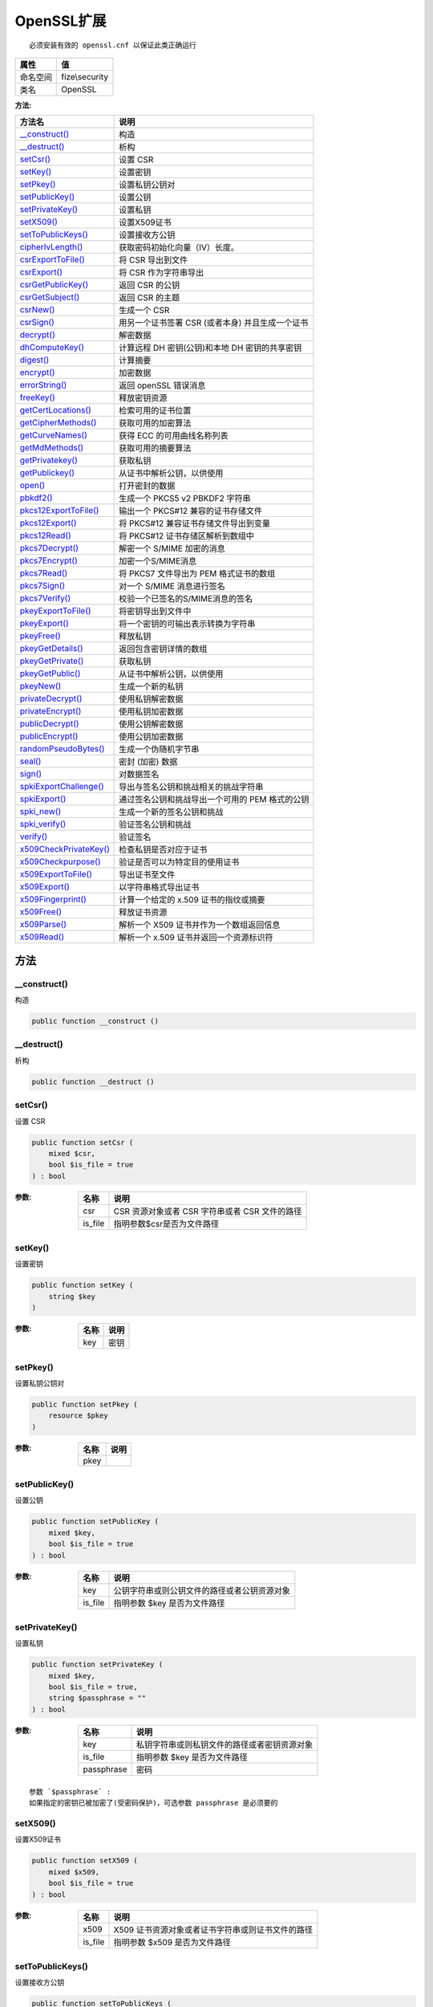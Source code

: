 =============
OpenSSL扩展
=============


::

    必须安装有效的 openssl.cnf 以保证此类正确运行


+-------------+---------------+
|属性         |值             |
+=============+===============+
|命名空间     |fize\\security |
+-------------+---------------+
|类名         |OpenSSL        |
+-------------+---------------+


:方法:


+-------------------------+---------------------------------------------------------------------+
|方法名                   |说明                                                                 |
+=========================+=====================================================================+
|`__construct()`_         |构造                                                                 |
+-------------------------+---------------------------------------------------------------------+
|`__destruct()`_          |析构                                                                 |
+-------------------------+---------------------------------------------------------------------+
|`setCsr()`_              |设置 CSR                                                             |
+-------------------------+---------------------------------------------------------------------+
|`setKey()`_              |设置密钥                                                             |
+-------------------------+---------------------------------------------------------------------+
|`setPkey()`_             |设置私钥公钥对                                                       |
+-------------------------+---------------------------------------------------------------------+
|`setPublicKey()`_        |设置公钥                                                             |
+-------------------------+---------------------------------------------------------------------+
|`setPrivateKey()`_       |设置私钥                                                             |
+-------------------------+---------------------------------------------------------------------+
|`setX509()`_             |设置X509证书                                                         |
+-------------------------+---------------------------------------------------------------------+
|`setToPublicKeys()`_     |设置接收方公钥                                                       |
+-------------------------+---------------------------------------------------------------------+
|`cipherIvLength()`_      |获取密码初始化向量（IV）长度。                                       |
+-------------------------+---------------------------------------------------------------------+
|`csrExportToFile()`_     |将 CSR 导出到文件                                                    |
+-------------------------+---------------------------------------------------------------------+
|`csrExport()`_           |将 CSR 作为字符串导出                                                |
+-------------------------+---------------------------------------------------------------------+
|`csrGetPublicKey()`_     |返回 CSR 的公钥                                                      |
+-------------------------+---------------------------------------------------------------------+
|`csrGetSubject()`_       |返回 CSR 的主题                                                      |
+-------------------------+---------------------------------------------------------------------+
|`csrNew()`_              |生成一个 CSR                                                         |
+-------------------------+---------------------------------------------------------------------+
|`csrSign()`_             |用另一个证书签署 CSR (或者本身) 并且生成一个证书                     |
+-------------------------+---------------------------------------------------------------------+
|`decrypt()`_             |解密数据                                                             |
+-------------------------+---------------------------------------------------------------------+
|`dhComputeKey()`_        |计算远程 DH 密钥(公钥)和本地 DH 密钥的共享密钥                       |
+-------------------------+---------------------------------------------------------------------+
|`digest()`_              |计算摘要                                                             |
+-------------------------+---------------------------------------------------------------------+
|`encrypt()`_             |加密数据                                                             |
+-------------------------+---------------------------------------------------------------------+
|`errorString()`_         |返回 openSSL 错误消息                                                |
+-------------------------+---------------------------------------------------------------------+
|`freeKey()`_             |释放密钥资源                                                         |
+-------------------------+---------------------------------------------------------------------+
|`getCertLocations()`_    |检索可用的证书位置                                                   |
+-------------------------+---------------------------------------------------------------------+
|`getCipherMethods()`_    |获取可用的加密算法                                                   |
+-------------------------+---------------------------------------------------------------------+
|`getCurveNames()`_       |获得 ECC 的可用曲线名称列表                                          |
+-------------------------+---------------------------------------------------------------------+
|`getMdMethods()`_        |获取可用的摘要算法                                                   |
+-------------------------+---------------------------------------------------------------------+
|`getPrivatekey()`_       |获取私钥                                                             |
+-------------------------+---------------------------------------------------------------------+
|`getPublickey()`_        |从证书中解析公钥，以供使用                                           |
+-------------------------+---------------------------------------------------------------------+
|`open()`_                |打开密封的数据                                                       |
+-------------------------+---------------------------------------------------------------------+
|`pbkdf2()`_              |生成一个 PKCS5 v2 PBKDF2 字符串                                      |
+-------------------------+---------------------------------------------------------------------+
|`pkcs12ExportToFile()`_  |输出一个 PKCS#12 兼容的证书存储文件                                  |
+-------------------------+---------------------------------------------------------------------+
|`pkcs12Export()`_        |将 PKCS#12 兼容证书存储文件导出到变量                                |
+-------------------------+---------------------------------------------------------------------+
|`pkcs12Read()`_          |将 PKCS#12 证书存储区解析到数组中                                    |
+-------------------------+---------------------------------------------------------------------+
|`pkcs7Decrypt()`_        |解密一个 S/MIME 加密的消息                                           |
+-------------------------+---------------------------------------------------------------------+
|`pkcs7Encrypt()`_        |加密一个S/MIME消息                                                   |
+-------------------------+---------------------------------------------------------------------+
|`pkcs7Read()`_           |将 PKCS7 文件导出为 PEM 格式证书的数组                               |
+-------------------------+---------------------------------------------------------------------+
|`pkcs7Sign()`_           |对一个 S/MIME 消息进行签名                                           |
+-------------------------+---------------------------------------------------------------------+
|`pkcs7Verify()`_         |校验一个已签名的S/MIME消息的签名                                     |
+-------------------------+---------------------------------------------------------------------+
|`pkeyExportToFile()`_    |将密钥导出到文件中                                                   |
+-------------------------+---------------------------------------------------------------------+
|`pkeyExport()`_          |将一个密钥的可输出表示转换为字符串                                   |
+-------------------------+---------------------------------------------------------------------+
|`pkeyFree()`_            |释放私钥                                                             |
+-------------------------+---------------------------------------------------------------------+
|`pkeyGetDetails()`_      |返回包含密钥详情的数组                                               |
+-------------------------+---------------------------------------------------------------------+
|`pkeyGetPrivate()`_      |获取私钥                                                             |
+-------------------------+---------------------------------------------------------------------+
|`pkeyGetPublic()`_       |从证书中解析公钥，以供使用                                           |
+-------------------------+---------------------------------------------------------------------+
|`pkeyNew()`_             |生成一个新的私钥                                                     |
+-------------------------+---------------------------------------------------------------------+
|`privateDecrypt()`_      |使用私钥解密数据                                                     |
+-------------------------+---------------------------------------------------------------------+
|`privateEncrypt()`_      |使用私钥加密数据                                                     |
+-------------------------+---------------------------------------------------------------------+
|`publicDecrypt()`_       |使用公钥解密数据                                                     |
+-------------------------+---------------------------------------------------------------------+
|`publicEncrypt()`_       |使用公钥加密数据                                                     |
+-------------------------+---------------------------------------------------------------------+
|`randomPseudoBytes()`_   |生成一个伪随机字节串                                                 |
+-------------------------+---------------------------------------------------------------------+
|`seal()`_                |密封 (加密) 数据                                                     |
+-------------------------+---------------------------------------------------------------------+
|`sign()`_                |对数据签名                                                           |
+-------------------------+---------------------------------------------------------------------+
|`spkiExportChallenge()`_ |导出与签名公钥和挑战相关的挑战字符串                                 |
+-------------------------+---------------------------------------------------------------------+
|`spkiExport()`_          |通过签名公钥和挑战导出一个可用的 PEM 格式的公钥                      |
+-------------------------+---------------------------------------------------------------------+
|`spki_new()`_            |生成一个新的签名公钥和挑战                                           |
+-------------------------+---------------------------------------------------------------------+
|`spki_verify()`_         |验证签名公钥和挑战                                                   |
+-------------------------+---------------------------------------------------------------------+
|`verify()`_              |验证签名                                                             |
+-------------------------+---------------------------------------------------------------------+
|`x509CheckPrivateKey()`_ |检查私钥是否对应于证书                                               |
+-------------------------+---------------------------------------------------------------------+
|`x509Checkpurpose()`_    |验证是否可以为特定目的使用证书                                       |
+-------------------------+---------------------------------------------------------------------+
|`x509ExportToFile()`_    |导出证书至文件                                                       |
+-------------------------+---------------------------------------------------------------------+
|`x509Export()`_          |以字符串格式导出证书                                                 |
+-------------------------+---------------------------------------------------------------------+
|`x509Fingerprint()`_     |计算一个给定的 x.509 证书的指纹或摘要                                |
+-------------------------+---------------------------------------------------------------------+
|`x509Free()`_            |释放证书资源                                                         |
+-------------------------+---------------------------------------------------------------------+
|`x509Parse()`_           |解析一个 X509 证书并作为一个数组返回信息                             |
+-------------------------+---------------------------------------------------------------------+
|`x509Read()`_            |解析一个 x.509 证书并返回一个资源标识符                              |
+-------------------------+---------------------------------------------------------------------+


方法
======
__construct()
-------------
构造

.. code-block:: php

  public function __construct ()



__destruct()
------------
析构

.. code-block:: php

  public function __destruct ()



setCsr()
--------
设置 CSR

.. code-block:: php

  public function setCsr (
      mixed $csr,
      bool $is_file = true
  ) : bool


:参数:
  +--------+---------------------------------------------------------------+
  |名称    |说明                                                           |
  +========+===============================================================+
  |csr     |CSR 资源对象或者 CSR 字符串或者 CSR 文件的路径                 |
  +--------+---------------------------------------------------------------+
  |is_file |指明参数$csr是否为文件路径                                     |
  +--------+---------------------------------------------------------------+
  
  


setKey()
--------
设置密钥

.. code-block:: php

  public function setKey (
      string $key
  )


:参数:
  +-------+-------+
  |名称   |说明   |
  +=======+=======+
  |key    |密钥   |
  +-------+-------+
  
  


setPkey()
---------
设置私钥公钥对

.. code-block:: php

  public function setPkey (
      resource $pkey
  )


:参数:
  +-------+-------+
  |名称   |说明   |
  +=======+=======+
  |pkey   |       |
  +-------+-------+
  
  


setPublicKey()
--------------
设置公钥

.. code-block:: php

  public function setPublicKey (
      mixed $key,
      bool $is_file = true
  ) : bool


:参数:
  +--------+-------------------------------------------------------------------+
  |名称    |说明                                                               |
  +========+===================================================================+
  |key     |公钥字符串或则公钥文件的路径或者公钥资源对象                       |
  +--------+-------------------------------------------------------------------+
  |is_file |指明参数 $key 是否为文件路径                                       |
  +--------+-------------------------------------------------------------------+
  
  


setPrivateKey()
---------------
设置私钥

.. code-block:: php

  public function setPrivateKey (
      mixed $key,
      bool $is_file = true,
      string $passphrase = ""
  ) : bool


:参数:
  +-----------+-------------------------------------------------------------------+
  |名称       |说明                                                               |
  +===========+===================================================================+
  |key        |私钥字符串或则私钥文件的路径或者密钥资源对象                       |
  +-----------+-------------------------------------------------------------------+
  |is_file    |指明参数 $key 是否为文件路径                                       |
  +-----------+-------------------------------------------------------------------+
  |passphrase |密码                                                               |
  +-----------+-------------------------------------------------------------------+
  
  


::

    参数 `$passphrase` :
    如果指定的密钥已被加密了(受密码保护)，可选参数 passphrase 是必须要的


setX509()
---------
设置X509证书

.. code-block:: php

  public function setX509 (
      mixed $x509,
      bool $is_file = true
  ) : bool


:参数:
  +--------+------------------------------------------------------------------------+
  |名称    |说明                                                                    |
  +========+========================================================================+
  |x509    |X509 证书资源对象或者证书字符串或则证书文件的路径                       |
  +--------+------------------------------------------------------------------------+
  |is_file |指明参数 $x509 是否为文件路径                                           |
  +--------+------------------------------------------------------------------------+
  
  


setToPublicKeys()
-----------------
设置接收方公钥

.. code-block:: php

  public function setToPublicKeys (
      array $keys
  ) : array


:参数:
  +-------+-------------------+
  |名称   |说明               |
  +=======+===================+
  |keys   |要接收的公钥       |
  +-------+-------------------+
  
  


cipherIvLength()
----------------
获取密码初始化向量（IV）长度。

.. code-block:: php

  public static function cipherIvLength (
      string $method
  ) : int


:参数:
  +-------+----------------+
  |名称   |说明            |
  +=======+================+
  |method |密码的方法      |
  +-------+----------------+
  
  

:返回值:
  失败时返回 false


::

    参数 `$method` :
    更多值查看 OpenSSL::getCipherMethods() 方法。


csrExportToFile()
-----------------
将 CSR 导出到文件

.. code-block:: php

  public function csrExportToFile (
      string $outfilename,
      bool $notext = true
  ) : bool


:参数:
  +------------+----------------------------------------------------------------------+
  |名称        |说明                                                                  |
  +============+======================================================================+
  |outfilename |输出文件的路径                                                        |
  +------------+----------------------------------------------------------------------+
  |notext      |如果设为 FALSE，输出内容将包含附加的人类可读信息                      |
  +------------+----------------------------------------------------------------------+
  
  


csrExport()
-----------
将 CSR 作为字符串导出

.. code-block:: php

  public function csrExport (
      string &$out,
      bool $notext = true
  ) : bool


:参数:
  +-------+----------------------------------------------------------------------+
  |名称   |说明                                                                  |
  +=======+======================================================================+
  |out    |在成功时，该字符串将包含 PEM 编码的 CSR 。                            |
  +-------+----------------------------------------------------------------------+
  |notext |如果设为 FALSE，输出内容将包含附加的人类可读信息                      |
  +-------+----------------------------------------------------------------------+
  
  


csrGetPublicKey()
-----------------
返回 CSR 的公钥

.. code-block:: php

  public function csrGetPublicKey (
      bool $use_shortnames = true
  ) : resource


:参数:
  +---------------+----------------------+
  |名称           |说明                  |
  +===============+======================+
  |use_shortnames |是否使用短名称        |
  +---------------+----------------------+
  
  


csrGetSubject()
---------------
返回 CSR 的主题

.. code-block:: php

  public function csrGetSubject (
      bool $use_shortnames = true
  ) : array


:参数:
  +---------------+----------------------+
  |名称           |说明                  |
  +===============+======================+
  |use_shortnames |是否使用短名称        |
  +---------------+----------------------+
  
  


csrNew()
--------
生成一个 CSR

.. code-block:: php

  public function csrNew (
      array $dn,
      array $configargs = null,
      array $extraattribs = null
  ) : resource


:参数:
  +-------------+-------------------------------------------------+
  |名称         |说明                                             |
  +=============+=================================================+
  |dn           |在证书中使用的专有名称或主题字段                 |
  +-------------+-------------------------------------------------+
  |configargs   |配置项                                           |
  +-------------+-------------------------------------------------+
  |extraattribs |额外配置选项                                     |
  +-------------+-------------------------------------------------+
  
  

:返回值:
  失败返回 false


csrSign()
---------
用另一个证书签署 CSR (或者本身) 并且生成一个证书

.. code-block:: php

  public function csrSign (
      int $days,
      array $configargs = null,
      int $serial = 0
  ) : resource


:参数:
  +-----------+-------------------------------------------------------+
  |名称       |说明                                                   |
  +===========+=======================================================+
  |days       |指定生成的证书在几天内有效的时间长度                   |
  +-----------+-------------------------------------------------------+
  |configargs |你可以通过 configargs 确定 CSR 签名                    |
  +-----------+-------------------------------------------------------+
  |serial     |可选的发行证书编号                                     |
  +-----------+-------------------------------------------------------+
  
  


decrypt()
---------
解密数据

.. code-block:: php

  public function decrypt (
      string $data,
      string $method,
      int $options = 0,
      string $iv = "",
      string $tag = "",
      string $aad = ""
  ) : string


:参数:
  +--------+------------------------------------------+
  |名称    |说明                                      |
  +========+==========================================+
  |data    |将被解密的密文                            |
  +--------+------------------------------------------+
  |method  |加密算法                                  |
  +--------+------------------------------------------+
  |options |选项                                      |
  +--------+------------------------------------------+
  |iv      |非空的初始化向量                          |
  +--------+------------------------------------------+
  |tag     |AEAD 密码模式中的身份验证标签             |
  +--------+------------------------------------------+
  |aad     |额外的认证数据                            |
  +--------+------------------------------------------+
  
  

:返回值:
  失败时返回 false


::

    参数 `$options` :
      常量OPENSSL_RAW_DATA, OPENSSL_ZERO_PADDING中的一个。
    参数 `$tag` :
      如果是错误的，验证失败，函数返回 FALSE。


dhComputeKey()
--------------
计算远程 DH 密钥(公钥)和本地 DH 密钥的共享密钥

.. code-block:: php

  public function dhComputeKey (
      resource $dh_key
  ) : string


:参数:
  +-------+----------+
  |名称   |说明      |
  +=======+==========+
  |dh_key |DH 密钥   |
  +-------+----------+
  
  


digest()
--------
计算摘要

.. code-block:: php

  public static function digest (
      string $data,
      string $method,
      bool $raw_output = false
  ) : string


:参数:
  +-----------+-------------------------------+
  |名称       |说明                           |
  +===========+===============================+
  |data       |给定的数据                     |
  +-----------+-------------------------------+
  |method     |要使用的摘要方法               |
  +-----------+-------------------------------+
  |raw_output |是否返回原始输出数据           |
  +-----------+-------------------------------+
  
  


::

    参数 `$raw_output` :
    为 TRUE 时将会返回原始输出数据，否则返回值将会是 16 进制


encrypt()
---------
加密数据

.. code-block:: php

  public function encrypt (
      string $data,
      string $method,
      int $options = 0,
      string $iv = "",
      bool $is_aead = false,
      string &$tag = null,
      string $aad = "",
      int $tag_length = 16
  ) : string


:参数:
  +-----------+-------------------------------------+
  |名称       |说明                                 |
  +===========+=====================================+
  |data       |待加密的明文信息数据                 |
  +-----------+-------------------------------------+
  |method     |密码学方式                           |
  +-----------+-------------------------------------+
  |options    |选项                                 |
  +-----------+-------------------------------------+
  |iv         |非 NULL 的初始化向量                 |
  +-----------+-------------------------------------+
  |is_aead    |是否使用使用 AEAD 密码模式           |
  +-----------+-------------------------------------+
  |tag        |引用的验证标签                       |
  +-----------+-------------------------------------+
  |aad        |附加的验证数据                       |
  +-----------+-------------------------------------+
  |tag_length |验证 tag 的长度                      |
  +-----------+-------------------------------------+
  
  


::

    参数 `$options` :
      常量 OPENSSL_RAW_DATA, OPENSSL_ZERO_PADDING 中的一个。
    参数 `$tag` :
      使用AEAD密码模式（GCM 或 CCM）时传引用的验证标签。
    参数 `$tag_length` :
      GCM 模式时，它的范围是 4 到 16。


errorString()
-------------
返回 openSSL 错误消息

.. code-block:: php

  public static function errorString () : string



freeKey()
---------
释放密钥资源

.. code-block:: php

  public static function freeKey (
      resource $key_identifier
  )


:参数:
  +---------------+-------+
  |名称           |说明   |
  +===============+=======+
  |key_identifier |标识   |
  +---------------+-------+
  
  


getCertLocations()
------------------
检索可用的证书位置

.. code-block:: php

  public static function getCertLocations () : array



getCipherMethods()
------------------
获取可用的加密算法

.. code-block:: php

  public static function getCipherMethods (
      bool $aliases = false
  ) : array


:参数:
  +--------+-----------------------------------------------+
  |名称    |说明                                           |
  +========+===============================================+
  |aliases |密码别名应该包含在返回的 array 中              |
  +--------+-----------------------------------------------+
  
  


getCurveNames()
---------------
获得 ECC 的可用曲线名称列表

.. code-block:: php

  public static function getCurveNames ()



getMdMethods()
--------------
获取可用的摘要算法

.. code-block:: php

  public static function getMdMethods (
      bool $aliases = false
  ) : array


:参数:
  +--------+-----------------------------------------------+
  |名称    |说明                                           |
  +========+===============================================+
  |aliases |返回的 array 中是否包含摘要的别名              |
  +--------+-----------------------------------------------+
  
  


getPrivatekey()
---------------
获取私钥

.. code-block:: php

  public static function getPrivatekey (
      mixed $key,
      string $passphrase = ""
  ) : resource


:参数:
  +-----------+-------+
  |名称       |说明   |
  +===========+=======+
  |key        |私钥   |
  +-----------+-------+
  |passphrase |密码   |
  +-----------+-------+
  
  

:返回值:
  失败返回 false


::

    参数 `$key` :
      格式字符串 “file://path/to/file.pem” 或者 PEM 格式的私钥
    参数 `$passphrase` :
      如果指定的密钥已被加密了(受密码保护)，可选参数 passphrase 是必须要的。


getPublickey()
--------------
从证书中解析公钥，以供使用

.. code-block:: php

  public static function getPublickey (
      mixed $certificate
  ) : resource


:参数:
  +------------+-------------------------+
  |名称        |说明                     |
  +============+=========================+
  |certificate |证书资源或者公钥         |
  +------------+-------------------------+
  
  


::

    参数 `$certificate` :
    X.509 证书资源或者格式字符串 “file://path/to/file.pem” 或者 PEM 格式的公钥


open()
------
打开密封的数据

.. code-block:: php

  public function open (
      string $sealed_data,
      string &$open_data,
      string $env_key,
      string $method = "RC4",
      string &$iv = null
  ) : bool


:参数:
  +------------+----------------------------------------+
  |名称        |说明                                    |
  +============+========================================+
  |sealed_data |待解密数据                              |
  +------------+----------------------------------------+
  |open_data   |在这个参数中返回打开的数据              |
  +------------+----------------------------------------+
  |env_key     |信封密钥                                |
  +------------+----------------------------------------+
  |method      |加解密算法                              |
  +------------+----------------------------------------+
  |iv          |初始化向量                              |
  +------------+----------------------------------------+
  
  


pbkdf2()
--------
生成一个 PKCS5 v2 PBKDF2 字符串

.. code-block:: php

  public static function pbkdf2 (
      string $password,
      string $salt,
      int $key_length,
      int $iterations,
      string $digest_algorithm = "sha1"
  ) : string


:参数:
  +-----------------+-------------------------------+
  |名称             |说明                           |
  +=================+===============================+
  |password         |派生密钥所生成的密码           |
  +-----------------+-------------------------------+
  |salt             |盐值                           |
  +-----------------+-------------------------------+
  |key_length       |希望输出密钥的长度             |
  +-----------------+-------------------------------+
  |iterations       |需要的迭代次数                 |
  +-----------------+-------------------------------+
  |digest_algorithm |可选的散列或摘要算法           |
  +-----------------+-------------------------------+
  
  

:返回值:
  失败时返回 false


::

    参数 `$salt` :
      PBKDF2 推荐一个不少于 64 位( 8 字节)的密码盐值。
    参数 `$iterations` :
      NIST 建议至少 10,000 次。


pkcs12ExportToFile()
--------------------
输出一个 PKCS#12 兼容的证书存储文件

.. code-block:: php

  public function pkcs12ExportToFile (
      string $filename,
      string $pass,
      array $args = null
  ) : bool


:参数:
  +---------+-------------------------------------------+
  |名称     |说明                                       |
  +=========+===========================================+
  |filename |输出文件的路径                             |
  +---------+-------------------------------------------+
  |pass     |用于解锁 PKCS#12 文件的加密密码            |
  +---------+-------------------------------------------+
  |args     |可选数组                                   |
  +---------+-------------------------------------------+
  
  


pkcs12Export()
--------------
将 PKCS#12 兼容证书存储文件导出到变量

.. code-block:: php

  public function pkcs12Export (
      string &$out,
      string $pass,
      array $args = null
  ) : bool


:参数:
  +-------+-------------------------------------------+
  |名称   |说明                                       |
  +=======+===========================================+
  |out    |成功，该字符串将为 PKCS#12 格式            |
  +-------+-------------------------------------------+
  |pass   |用于解锁 PKCS#12 文件的加密密码            |
  +-------+-------------------------------------------+
  |args   |可选数组                                   |
  +-------+-------------------------------------------+
  
  


pkcs12Read()
------------
将 PKCS#12 证书存储区解析到数组中

.. code-block:: php

  public static function pkcs12Read (
      string $pkcs12,
      array &$certs,
      string $pass
  ) : bool


:参数:
  +-------+-------------------------------------------+
  |名称   |说明                                       |
  +=======+===========================================+
  |pkcs12 |证书存储内容                               |
  +-------+-------------------------------------------+
  |certs  |成功，将保存证书存储数据                   |
  +-------+-------------------------------------------+
  |pass   |用来解锁 PKCS#12 文件的解密密码            |
  +-------+-------------------------------------------+
  
  


pkcs7Decrypt()
--------------
解密一个 S/MIME 加密的消息

.. code-block:: php

  public function pkcs7Decrypt (
      string $infilename,
      string $outfilename
  ) : bool


:参数:
  +------------+----------------------------------------+
  |名称        |说明                                    |
  +============+========================================+
  |infilename  |加密信息文件路径                        |
  +------------+----------------------------------------+
  |outfilename |解密的消息将被存入的文件名              |
  +------------+----------------------------------------+
  
  


pkcs7Encrypt()
--------------
加密一个S/MIME消息

.. code-block:: php

  public function pkcs7Encrypt (
      string $infile,
      string $outfile,
      array $headers,
      mixed $recipcerts = null,
      int $flags = 0,
      int $cipherid = 0
  ) : bool


:参数:
  +-----------+-------------------------------------+
  |名称       |说明                                 |
  +===========+=====================================+
  |infile     |加密信息文件路径                     |
  +-----------+-------------------------------------+
  |outfile    |加密的消息将被存入的文件             |
  +-----------+-------------------------------------+
  |headers    |包含头信息的数组                     |
  +-----------+-------------------------------------+
  |recipcerts |一个 X.509 证书[或数组]              |
  +-----------+-------------------------------------+
  |flags      |指定影响编码过程的选项               |
  +-----------+-------------------------------------+
  |cipherid   |密码常量之一                         |
  +-----------+-------------------------------------+
  
  


::

    参数 `$headers` :
      在被加密后将对数据进行预处理
    参数 `$recipcerts` :
      不指定则为当前证书


pkcs7Read()
-----------
将 PKCS7 文件导出为 PEM 格式证书的数组

.. code-block:: php

  public static function pkcs7Read (
      string $infilename,
      array &$certs
  ) : bool


:参数:
  +-----------+------------------------------------+
  |名称       |说明                                |
  +===========+====================================+
  |infilename |PKCS7 文件路径                      |
  +-----------+------------------------------------+
  |certs      |成功后 PEM 格式证书的数组           |
  +-----------+------------------------------------+
  
  


pkcs7Sign()
-----------
对一个 S/MIME 消息进行签名

.. code-block:: php

  public function pkcs7Sign (
      string $infilename,
      string $outfilename,
      array $headers,
      int $flags = 64,
      string $extracerts = null
  ) : bool


:参数:
  +------------+-------------------------------------------------+
  |名称        |说明                                             |
  +============+=================================================+
  |infilename  |你打算用来进行数字签名的输入文件                 |
  +------------+-------------------------------------------------+
  |outfilename |将写入数字签名的文件                             |
  +------------+-------------------------------------------------+
  |headers     |个包含头信息的数组                               |
  +------------+-------------------------------------------------+
  |flags       |可以用来改变输出                                 |
  +------------+-------------------------------------------------+
  |extracerts  |指定一个文件的名称                               |
  +------------+-------------------------------------------------+
  
  


::

    参数 `$extracerts` :
    其中包含一组含有签名的额外的证书


pkcs7Verify()
-------------
校验一个已签名的S/MIME消息的签名

.. code-block:: php

  public function pkcs7Verify (
      string $filename,
      int $flags,
      string $outfilename = null,
      array $cainfo = null,
      string $extracerts = null,
      string $content = null
  ) : bool


:参数:
  +------------+--------------------------------------------+
  |名称        |说明                                        |
  +============+============================================+
  |filename    |消息文件的路径                              |
  +------------+--------------------------------------------+
  |flags       |可以用来影响如何校验签名                    |
  +------------+--------------------------------------------+
  |outfilename |指定输出文件                                |
  +------------+--------------------------------------------+
  |cainfo      |保存关于受信任的 CA 证书的信息              |
  +------------+--------------------------------------------+
  |extracerts  |指定不受信任的 ca 使用的证书                |
  +------------+--------------------------------------------+
  |content     |已被验证数据的文件名                        |
  +------------+--------------------------------------------+
  
  

:返回值:
  错误时返回1


::

    参数 `$outfilename` :
      如果已指定 outfilename 输出文件，它应该是一个用以保存文件的字符串名称，签名消息的个人证书将以PEM的格式保存起来.
    参数 `$cainfo` :
      供在验证过程中使用。
    参数 `$extracerts` :
      如果 extracerts 被指定了，该文件包含了一堆会被作为不受信任的 ca 使用的证书
    参数 `$content` :
      你可以使用 content 来指定带有已被验证数据的文件名，该文件内容已去掉了签名信息


pkeyExportToFile()
------------------
将密钥导出到文件中

.. code-block:: php

  public function pkeyExportToFile (
      string $outfilename,
      string $passphrase = null,
      array $configargs = null
  ) : bool


:参数:
  +------------+----------------------+
  |名称        |说明                  |
  +============+======================+
  |outfilename |输出文件的路径        |
  +------------+----------------------+
  |passphrase  |密码                  |
  +------------+----------------------+
  |configargs  |配置文件选项          |
  +------------+----------------------+
  
  


::

    参数 `$passphrase` :
      密钥可以通过值为 passphrase 的密码来保护
    参数 `$configargs` :
      用来调整导出流程，通过指定或者覆盖 openssl 配置文件选项


pkeyExport()
------------
将一个密钥的可输出表示转换为字符串

.. code-block:: php

  public function pkeyExport (
      string &$out,
      string $passphrase = null,
      array $configargs = null
  ) : bool


:参数:
  +-----------+----------------------------------------+
  |名称       |说明                                    |
  +===========+========================================+
  |out        |成功时该变量取得字符串内容              |
  +-----------+----------------------------------------+
  |passphrase |密码                                    |
  +-----------+----------------------------------------+
  |configargs |配置文件选项                            |
  +-----------+----------------------------------------+
  
  


::

    参数 `$passphrase` :
      密钥可以通过 passphrase 来保护
    
    参数 `$configargs` :
      用来调整导出流程，通过指定或者覆盖 openssl 配置文件选项


pkeyFree()
----------
释放私钥

.. code-block:: php

  public function pkeyFree ()



pkeyGetDetails()
----------------
返回包含密钥详情的数组

.. code-block:: php

  public function pkeyGetDetails () : array



pkeyGetPrivate()
----------------
获取私钥

.. code-block:: php

  public static function pkeyGetPrivate (
      mixed $key,
      string $passphrase = ""
  ) : resource


:参数:
  +-----------+-------+
  |名称       |说明   |
  +===========+=======+
  |key        |私钥   |
  +-----------+-------+
  |passphrase |密码   |
  +-----------+-------+
  
  

:返回值:
  失败返回 false


::

    参数 `$key` :
      格式字符串 “file://path/to/file.pem” 或者 PEM 格式的私钥
    参数 `$passphrase` :
      如果指定的密钥已被加密了(受密码保护)，可选参数 passphrase 是必须要的


pkeyGetPublic()
---------------
从证书中解析公钥，以供使用

.. code-block:: php

  public static function pkeyGetPublic (
      mixed $certificate,
      bool $from_private = false,
      string $passphrase = ""
  ) : resource


:参数:
  +-------------+------------------------------------+
  |名称         |说明                                |
  +=============+====================================+
  |certificate  |证书或者公钥                        |
  +-------------+------------------------------------+
  |from_private |指明 $certificate 是否为私钥        |
  +-------------+------------------------------------+
  |passphrase   |密码                                |
  +-------------+------------------------------------+
  
  

:返回值:
  失败返回 false


::

    参数 `$certificate` :
      X.509 证书资源或者格式字符串 “file://path/to/file.pem” 或者 PEM 格式的公钥
    参数 `$passphrase` :
      如果指定的密钥已被加密了(受密码保护)，可选参数 passphrase 是必须要的


pkeyNew()
---------
生成一个新的私钥

.. code-block:: php

  public static function pkeyNew (
      array $configargs = null
  ) : resource


:参数:
  +-----------+-------------+
  |名称       |说明         |
  +===========+=============+
  |configargs |配置选项     |
  +-----------+-------------+
  
  

:返回值:
  错误时返回 false


::

    参数 `$configargs` :
    使用 configargs 参数微调密钥的生成


privateDecrypt()
----------------
使用私钥解密数据

.. code-block:: php

  public function privateDecrypt (
      string $data,
      int $padding = 1
  ) : string


:参数:
  +--------+----------------+
  |名称    |说明            |
  +========+================+
  |data    |待解密数据      |
  +--------+----------------+
  |padding |常量之一        |
  +--------+----------------+
  
  

:返回值:
  返回解密结果


privateEncrypt()
----------------
使用私钥加密数据

.. code-block:: php

  public function privateEncrypt (
      string $data,
      int $padding = 1
  ) : string


:参数:
  +--------+----------------+
  |名称    |说明            |
  +========+================+
  |data    |待加密数据      |
  +--------+----------------+
  |padding |常量之一        |
  +--------+----------------+
  
  

:返回值:
  返回加密结果


publicDecrypt()
---------------
使用公钥解密数据

.. code-block:: php

  public function publicDecrypt (
      string $data,
      int $padding = 1
  ) : string


:参数:
  +--------+----------------+
  |名称    |说明            |
  +========+================+
  |data    |待解密数据      |
  +--------+----------------+
  |padding |常量之一        |
  +--------+----------------+
  
  

:返回值:
  返回解密结果


publicEncrypt()
---------------
使用公钥加密数据

.. code-block:: php

  public function publicEncrypt (
      string $data,
      int $padding = 1
  ) : string


:参数:
  +--------+----------------+
  |名称    |说明            |
  +========+================+
  |data    |待加密数据      |
  +--------+----------------+
  |padding |常量之一        |
  +--------+----------------+
  
  

:返回值:
  返回加密结果


randomPseudoBytes()
-------------------
生成一个伪随机字节串

.. code-block:: php

  public static function randomPseudoBytes (
      int $length,
      bool &$crypto_strong = null
  ) : string


:参数:
  +--------------+---------------------------------+
  |名称          |说明                             |
  +==============+=================================+
  |length        |所需字节串的长度                 |
  +--------------+---------------------------------+
  |crypto_strong |表明是否使用了"强加密"           |
  +--------------+---------------------------------+
  
  


::

    参数 `$crypto_strong` :
    如果传递到该函数中，将会保存为一个 boolean 值来表明是否使用了"强加密"


seal()
------
密封 (加密) 数据

.. code-block:: php

  public function seal (
      string $data,
      string &$sealed_data,
      array &$env_keys,
      string $method = "RC4",
      string $iv = ""
  ) : int


:参数:
  +------------+----------------------------------+
  |名称        |说明                              |
  +============+==================================+
  |data        |要密封的数据                      |
  +------------+----------------------------------+
  |sealed_data |保存被密封后的数据                |
  +------------+----------------------------------+
  |env_keys    |保存已被加密的密钥数组            |
  +------------+----------------------------------+
  |method      |加密算法                          |
  +------------+----------------------------------+
  |iv          |初始化向量                        |
  +------------+----------------------------------+
  
  


sign()
------
对数据签名

.. code-block:: php

  public function sign (
      string $data,
      int $signature_alg = 1
  ) : string


:参数:
  +--------------+----------------+
  |名称          |说明            |
  +==============+================+
  |data          |待签名数据      |
  +--------------+----------------+
  |signature_alg |签名参数        |
  +--------------+----------------+
  
  

:返回值:
  返回签名字符串


spkiExportChallenge()
---------------------
导出与签名公钥和挑战相关的挑战字符串

.. code-block:: php

  public static function spkiExportChallenge (
      string &$spkac
  ) : string


:参数:
  +-------+-------------------------------------------+
  |名称   |说明                                       |
  +=======+===========================================+
  |spkac  |包含一个可用的签名公钥和挑战               |
  +-------+-------------------------------------------+
  
  

:返回值:
  失败返回 null


spkiExport()
------------
通过签名公钥和挑战导出一个可用的 PEM 格式的公钥

.. code-block:: php

  public static function spkiExport (
      string &$spkac
  ) : string


:参数:
  +-------+----------------------------------------------------+
  |名称   |说明                                                |
  +=======+====================================================+
  |spkac  |期望一个有效的签名公钥和挑战字符串                  |
  +-------+----------------------------------------------------+
  
  

:返回值:
  失败返回null


spki_new()
----------
生成一个新的签名公钥和挑战

.. code-block:: php

  public function spki_new (
      string &$challenge,
      int $algorithm = 0
  ) : string


:参数:
  +----------+--------------------------+
  |名称      |说明                      |
  +==========+==========================+
  |challenge |与 SPKAC 有关的挑战       |
  +----------+--------------------------+
  |algorithm |摘要算法                  |
  +----------+--------------------------+
  
  


spki_verify()
-------------
验证签名公钥和挑战

.. code-block:: php

  public static function spki_verify (
      string &$spkac
  ) : bool


:参数:
  +-------+-------------------------------------------+
  |名称   |说明                                       |
  +=======+===========================================+
  |spkac  |期望一个有效的签名公钥和挑战               |
  +-------+-------------------------------------------+
  
  


verify()
--------
验证签名

.. code-block:: php

  public function verify (
      string $data,
      string $signature,
      int $signature_alg = 1
  ) : bool


:参数:
  +--------------+-------------------------------------+
  |名称          |说明                                 |
  +==============+=====================================+
  |data          |用来生成签名的数据字符串             |
  +--------------+-------------------------------------+
  |signature     |签名                                 |
  +--------------+-------------------------------------+
  |signature_alg |签名算法                             |
  +--------------+-------------------------------------+
  
  

:返回值:
  如果签名正确返回 true, 签名错误返回 false


x509CheckPrivateKey()
---------------------
检查私钥是否对应于证书

.. code-block:: php

  public function x509CheckPrivateKey () : bool



x509Checkpurpose()
------------------
验证是否可以为特定目的使用证书

.. code-block:: php

  public function x509Checkpurpose (
      int $purpose,
      array $cainfo = null,
      string $untrustedfile = null
  ) : int


:参数:
  +--------------+------------------------------------------------------+
  |名称          |说明                                                  |
  +==============+======================================================+
  |purpose       |目的                                                  |
  +--------------+------------------------------------------------------+
  |cainfo        |一个受信任的 CA 文件/文件夹组成的数组                 |
  +--------------+------------------------------------------------------+
  |untrustedfile |PEM 编码文件的名称                                    |
  +--------------+------------------------------------------------------+
  
  


::

    参数 `$purpose` :
    常量 X509_PURPOSE_*


x509ExportToFile()
------------------
导出证书至文件

.. code-block:: php

  public function x509ExportToFile (
      string $outfilename,
      bool $notext = true
  ) : bool


:参数:
  +------------+-------------------------+
  |名称        |说明                     |
  +============+=========================+
  |outfilename |输出文件的路径           |
  +------------+-------------------------+
  |notext      |影响输出的冗余度         |
  +------------+-------------------------+
  
  


x509Export()
------------
以字符串格式导出证书

.. code-block:: php

  public function x509Export (
      string &$output,
      bool $notext = true
  ) : bool


:参数:
  +-------+--------------------------+
  |名称   |说明                      |
  +=======+==========================+
  |output |成功，将会存储 PEM        |
  +-------+--------------------------+
  |notext |影响输出的冗余度          |
  +-------+--------------------------+
  
  


x509Fingerprint()
-----------------
计算一个给定的 x.509 证书的指纹或摘要

.. code-block:: php

  public function x509Fingerprint (
      string $hash_algorithm = "sha1",
      bool $raw_output = false
  ) : string


:参数:
  +---------------+-------------------------------------+
  |名称           |说明                                 |
  +===============+=====================================+
  |hash_algorithm |使用的摘要方法或散列算法             |
  +---------------+-------------------------------------+
  |raw_output     |是否输出原始二进制数据               |
  +---------------+-------------------------------------+
  
  

:返回值:
  失败返回 false


x509Free()
----------
释放证书资源

.. code-block:: php

  public function x509Free ()



x509Parse()
-----------
解析一个 X509 证书并作为一个数组返回信息

.. code-block:: php

  public function x509Parse (
      bool $shortnames = true
  ) : array


:参数:
  +-----------+----------------------------------+
  |名称       |说明                              |
  +===========+==================================+
  |shortnames |控制数据在数组中的索引            |
  +-----------+----------------------------------+
  
  


x509Read()
----------
解析一个 x.509 证书并返回一个资源标识符

.. code-block:: php

  public static function x509Read (
      mixed $x509certdata
  ) : resource


:参数:
  +-------------+------------+
  |名称         |说明        |
  +=============+============+
  |x509certdata |X509 证书   |
  +-------------+------------+
  
  


